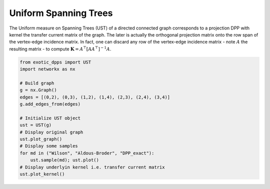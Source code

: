 .. _UST:

Uniform Spanning Trees
**********************

The Uniform measure on Spanning Trees (UST) of a directed connected graph corresponds to a projection DPP with kernel the transfer current matrix of the graph.
The later is actually the orthogonal projection matrix onto the row span of the vertex-edge incidence matrix.
In fact, one can discard any row of the vertex-edge incidence matrix - note  :math:`A` the resulting matrix - to compute :math:`\mathbf{K}=A^{\top}[AA^{\top}]^{-1}A`.

.. code-block:: python

    
    from exotic_dpps import UST
    import networkx as nx

    # Build graph
    g = nx.Graph()
    edges = [(0,2), (0,3), (1,2), (1,4), (2,3), (2,4), (3,4)]
    g.add_edges_from(edges)

    # Initialize UST object
    ust = UST(g)
    # Display original graph
    ust.plot_graph()
    # Display some samples
    for md in ("Wilson", "Aldous-Broder", "DPP_exact"):
        ust.sample(md); ust.plot()
    # Display underlyin kernel i.e. transfer current matrix
    ust.plot_kernel()

.. image:: ../_images/original_graph.png
   :width: 45%
.. image:: ../_images/kernel.png
   :width: 45%

.. image:: ../_images/sample_Wilson.png
   :width: 30%
.. image:: ../_images/sample_Aldous-Broder.png
   :width: 30%
.. image:: ../_images/sample_DPP_exact.png
   :width: 30%

.. image:: ../_images/ust_histo.png


.. seealso::

    - :py:class:`~dppy.exotic_dpps.UST`
    - Wilson algorithm :cite:`PrWi98`
    - Aldous-Broder :cite:`Ald90`
    - :cite:`Lyo02`
